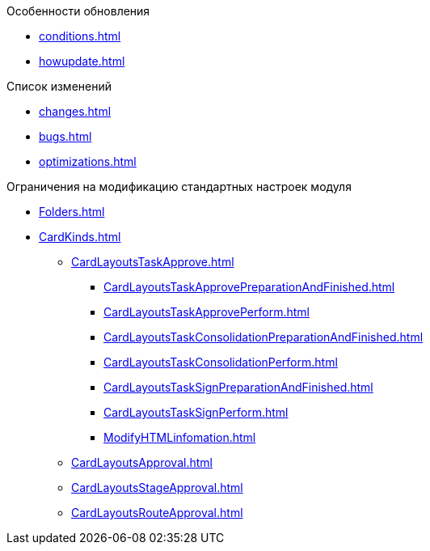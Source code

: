 .Особенности обновления
* xref:conditions.adoc[]
* xref:howupdate.adoc[]

.Список изменений
* xref:changes.adoc[]
* xref:bugs.adoc[]
* xref:optimizations.adoc[]

.Ограничения на модификацию стандартных настроек модуля
* xref:Folders.adoc[]
* xref:CardKinds.adoc[]
** xref:CardLayoutsTaskApprove.adoc[]
*** xref:CardLayoutsTaskApprovePreparationAndFinished.adoc[]
*** xref:CardLayoutsTaskApprovePerform.adoc[]
*** xref:CardLayoutsTaskConsolidationPreparationAndFinished.adoc[]
*** xref:CardLayoutsTaskConsolidationPerform.adoc[]
*** xref:CardLayoutsTaskSignPreparationAndFinished.adoc[]
*** xref:CardLayoutsTaskSignPerform.adoc[]
*** xref:ModifyHTMLinfomation.adoc[]
** xref:CardLayoutsApproval.adoc[]
** xref:CardLayoutsStageApproval.adoc[]
** xref:CardLayoutsRouteApproval.adoc[]